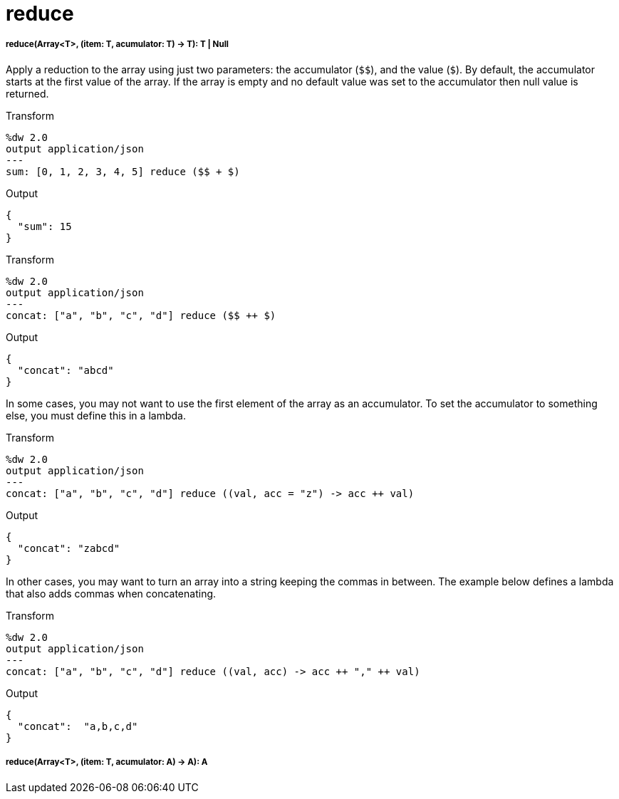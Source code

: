 = reduce

//* <<reduce1>>
//* <<reduce2>>


[[reduce1]]
===== reduce(Array<T>, (item: T, acumulator: T) -> T): T | Null

Apply a reduction to the array using just two parameters: the accumulator
(`&#36;&#36;`), and the value (`&#36;`). By default, the accumulator starts at the first
value of the array. If the array is empty and no default value was set to the
accumulator then null value is returned.

.Transform
[source,DataWeave,linenums]
----
%dw 2.0
output application/json
---
sum: [0, 1, 2, 3, 4, 5] reduce ($$ + $)
----

.Output
[source,JSON,linenums]
----
{
  "sum": 15
}
----

.Transform
[source,DataWeave, linenums]
----
%dw 2.0
output application/json
---
concat: ["a", "b", "c", "d"] reduce ($$ ++ $)
----

.Output
[source,JSON,linenums]
----
{
  "concat": "abcd"
}
----

In some cases, you may not want to use the first element of the array as an
accumulator. To set the accumulator to something else, you must define this
in a lambda.

.Transform
[source,DataWeave, linenums]
----
%dw 2.0
output application/json
---
concat: ["a", "b", "c", "d"] reduce ((val, acc = "z") -> acc ++ val)
----

.Output
[source,JSON,linenums]
----
{
  "concat": "zabcd"
}
----

In other cases, you may want to turn an array into a string keeping the commas
in between. The example below defines a lambda that also adds commas when
concatenating.

.Transform
[source,DataWeave, linenums]
----
%dw 2.0
output application/json
---
concat: ["a", "b", "c", "d"] reduce ((val, acc) -> acc ++ "," ++ val)
----

.Output
[source,JSON,linenums]
----
{
  "concat":  "a,b,c,d"
}
----


[[reduce2]]
===== reduce(Array<T>, (item: T, acumulator: A) -> A): A



